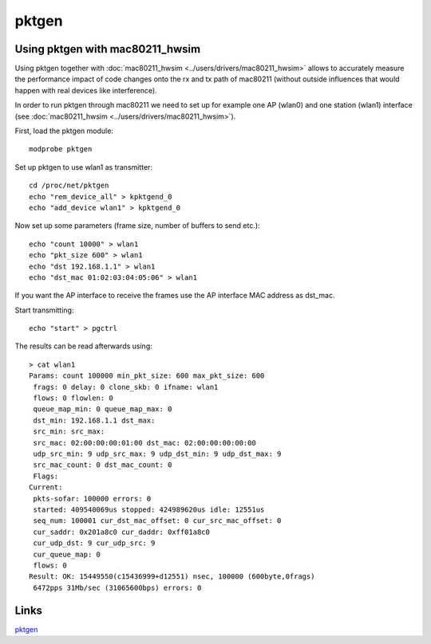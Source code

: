 pktgen
------

Using pktgen with mac80211_hwsim
~~~~~~~~~~~~~~~~~~~~~~~~~~~~~~~~

Using pktgen together with :doc:`mac80211_hwsim <../users/drivers/mac80211_hwsim>` allows to accurately measure the performance impact of code changes onto the rx and tx path of mac80211 (without outside influences that would happen with real devices like interference).

In order to run pktgen through mac80211 we need to set up for example one AP (wlan0) and one station (wlan1) interface (see :doc:`mac80211_hwsim <../users/drivers/mac80211_hwsim>`).

First, load the pktgen module:

::

   modprobe pktgen

Set up pktgen to use wlan1 as transmitter:

::

   cd /proc/net/pktgen
   echo "rem_device_all" > kpktgend_0
   echo "add_device wlan1" > kpktgend_0

Now set up some parameters (frame size, number of buffers to send etc.):

::

   echo "count 10000" > wlan1
   echo "pkt_size 600" > wlan1
   echo "dst 192.168.1.1" > wlan1
   echo "dst_mac 01:02:03:04:05:06" > wlan1

If you want the AP interface to receive the frames use the AP interface MAC address as dst_mac.

Start transmitting:

::

   echo "start" > pgctrl

The results can be read afterwards using:

::

   > cat wlan1
   Params: count 100000 min_pkt_size: 600 max_pkt_size: 600
    frags: 0 delay: 0 clone_skb: 0 ifname: wlan1
    flows: 0 flowlen: 0
    queue_map_min: 0 queue_map_max: 0
    dst_min: 192.168.1.1 dst_max: 
    src_min: src_max: 
    src_mac: 02:00:00:00:01:00 dst_mac: 02:00:00:00:00:00
    udp_src_min: 9 udp_src_max: 9 udp_dst_min: 9 udp_dst_max: 9
    src_mac_count: 0 dst_mac_count: 0
    Flags: 
   Current:
    pkts-sofar: 100000 errors: 0
    started: 409540069us stopped: 424989620us idle: 12551us
    seq_num: 100001 cur_dst_mac_offset: 0 cur_src_mac_offset: 0
    cur_saddr: 0x201a8c0 cur_daddr: 0xff01a8c0
    cur_udp_dst: 9 cur_udp_src: 9
    cur_queue_map: 0
    flows: 0
   Result: OK: 15449550(c15436999+d12551) nsec, 100000 (600byte,0frags)
    6472pps 31Mb/sec (31065600bps) errors: 0

Links
~~~~~

`pktgen <http://www.linuxfoundation.org/collaborate/workgroups/networking/pktgen>`__
